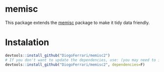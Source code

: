 
* memisc

This package extends the [[https://github.com/melff/memisc][memisc]] package to make it tidy data friendly.


* Instalation

# Install the development version (requires the package "devtools", so install it first if it is not installed already)

#+BEGIN_SRC R :exports code
devtools::install_github("DiogoFerrari/memisc2")
# If you don't want to update the dependencies, use: (you may need to install some dependencies manually)
devtools::install_github("DiogoFerrari/memisc2", dependencies=F)

#+END_SRC


